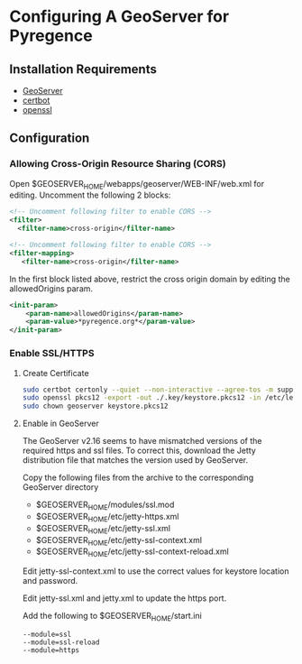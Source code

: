 * Configuring A GeoServer for Pyregence

** Installation Requirements

- [[http://geoserver.org/download/][GeoServer]]
- [[https://certbot.eff.org/][certbot]]
- [[https://www.openssl.org/source/][openssl]]

** Configuration

*** Allowing Cross-Origin Resource Sharing (CORS)

Open $GEOSERVER_HOME/webapps/geoserver/WEB-INF/web.xml for editing.
Uncomment the following 2 blocks:

#+begin_src xml
<!-- Uncomment following filter to enable CORS -->
<filter>
  <filter-name>cross-origin</filter-name>
#+end_src

#+begin_src xml
<!-- Uncomment following filter to enable CORS -->
<filter-mapping>
   <filter-name>cross-origin</filter-name>
#+end_src

In the first block listed above, restrict the cross origin domain by
editing the allowedOrigins param.

#+begin_src xml
<init-param>
    <param-name>allowedOrigins</param-name>
    <param-value>*pyregence.org*</param-value>
</init-param>
#+end_src

*** Enable SSL/HTTPS

**** Create Certificate

#+begin_src sh
sudo certbot certonly --quiet --non-interactive --agree-tos -m support@sig-gis.com --webroot -w ./resources/public -d data.pyregence.org
sudo openssl pkcs12 -export -out ./.key/keystore.pkcs12 -in /etc/letsencrypt/live/data.pyregence.org/fullchain.pem -inkey /etc/letsencrypt/live/data.pyregence.org/privkey.pem -passout pass:foobar
sudo chown geoserver keystore.pkcs12
#+end_src

**** Enable in GeoServer

The GeoServer v2.16 seems to have mismatched versions of the required https and
ssl files. To correct this, download the Jetty distribution file that matches the
version used by GeoServer.

Copy the following files from the archive to the corresponding GeoServer directory

- $GEOSERVER_HOME/modules/ssl.mod
- $GEOSERVER_HOME/etc/jetty-https.xml
- $GEOSERVER_HOME/etc/jetty-ssl.xml
- $GEOSERVER_HOME/etc/jetty-ssl-context.xml
- $GEOSERVER_HOME/etc/jetty-ssl-context-reload.xml

Edit jetty-ssl-context.xml to use the correct values for keystore location and
password.

Edit jetty-ssl.xml and jetty.xml to update the https port.

Add the following to $GEOSERVER_HOME/start.ini

#+begin_example
--module=ssl
--module=ssl-reload
--module=https
#+end_example
